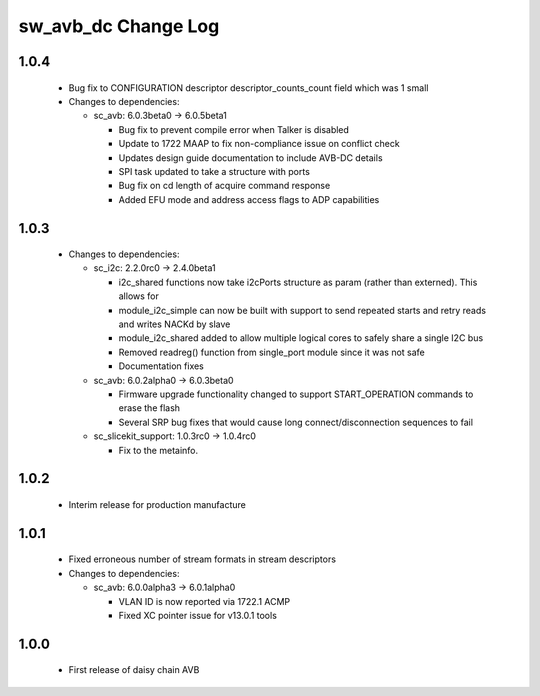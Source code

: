 sw_avb_dc Change Log
====================

1.0.4
-----
  * Bug fix to CONFIGURATION descriptor descriptor_counts_count field which was 1 small

  * Changes to dependencies:

    - sc_avb: 6.0.3beta0 -> 6.0.5beta1

      + Bug fix to prevent compile error when Talker is disabled
      + Update to 1722 MAAP to fix non-compliance issue on conflict check
      + Updates design guide documentation to include AVB-DC details
      + SPI task updated to take a structure with ports
      + Bug fix on cd length of acquire command response
      + Added EFU mode and address access flags to ADP capabilities

1.0.3
-----
  * Changes to dependencies:

    - sc_i2c: 2.2.0rc0 -> 2.4.0beta1

      + i2c_shared functions now take i2cPorts structure as param (rather than externed). This allows for
      + module_i2c_simple can now be built with support to send repeated starts and retry reads and writes NACKd by slave
      + module_i2c_shared added to allow multiple logical cores to safely share a single I2C bus
      + Removed readreg() function from single_port module since it was not safe
      + Documentation fixes

    - sc_avb: 6.0.2alpha0 -> 6.0.3beta0

      + Firmware upgrade functionality changed to support START_OPERATION commands to erase the flash
      + Several SRP bug fixes that would cause long connect/disconnection sequences to fail

    - sc_slicekit_support: 1.0.3rc0 -> 1.0.4rc0

      + Fix to the metainfo.

1.0.2
-----
  * Interim release for production manufacture

1.0.1
-----
  * Fixed erroneous number of stream formats in stream descriptors

  * Changes to dependencies:

    - sc_avb: 6.0.0alpha3 -> 6.0.1alpha0

      + VLAN ID is now reported via 1722.1 ACMP
      + Fixed XC pointer issue for v13.0.1 tools

1.0.0
-----
  * First release of daisy chain AVB
